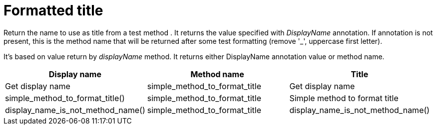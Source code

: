 = Formatted title



Return the name to use as title from a test method .
It returns the value specified with _DisplayName_ annotation.
If annotation is not present, this is the method name that will be returned
after some test formatting (remove '_', uppercase first letter).

It's based on value return by _displayName_ method.
It returns either DisplayName annotation value or method name.

|====
|Display name|Method name|Title

|Get display name|simple_method_to_format_title|Get display name
|simple_method_to_format_title()|simple_method_to_format_title|Simple method to format title
|display_name_is_not_method_name()|simple_method_to_format_title|display_name_is_not_method_name()
|====
